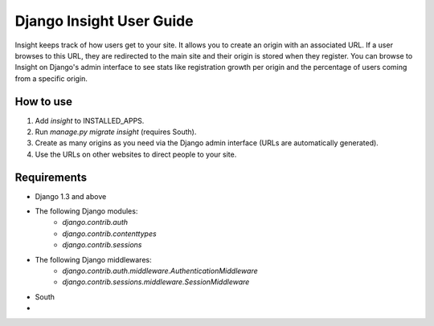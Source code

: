 Django Insight User Guide
=========================

Insight keeps track of how users get to your site. It allows you to create an origin with an associated URL. If a user browses to this URL, 
they are redirected to the main site and their origin is stored when they register. You can browse to Insight on Django's admin interface to
see stats like registration growth per origin and the percentage of users coming from a specific origin.

How to use
----------

1. Add `insight` to INSTALLED_APPS.
2. Run `manage.py migrate insight` (requires South).
3. Create as many origins as you need via the Django admin interface (URLs are automatically generated).
4. Use the URLs on other websites to direct people to your site.

Requirements
------------

- Django 1.3 and above
- The following Django modules:
    - `django.contrib.auth`
    - `django.contrib.contenttypes`
    - `django.contrib.sessions`
- The following Django middlewares:
    - `django.contrib.auth.middleware.AuthenticationMiddleware`
    - `django.contrib.sessions.middleware.SessionMiddleware`
- South
- .. _django-generate: https://github.com/praekelt/django-generate (optional - used to generate test data)
